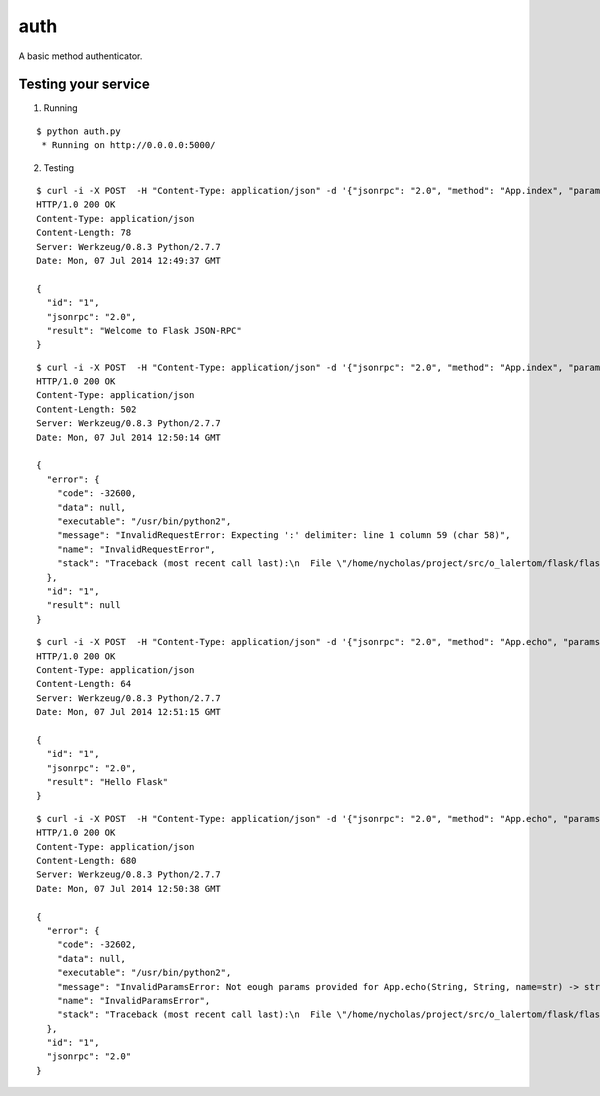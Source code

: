 auth
====

A basic method authenticator.


Testing your service
********************

1. Running

::

    $ python auth.py
     * Running on http://0.0.0.0:5000/


2. Testing

::

    $ curl -i -X POST  -H "Content-Type: application/json" -d '{"jsonrpc": "2.0", "method": "App.index", "params": {"username": "flask", "password": "JSON-RPC"}, "id": "1"}' http://localhost:5000/api
    HTTP/1.0 200 OK
    Content-Type: application/json
    Content-Length: 78
    Server: Werkzeug/0.8.3 Python/2.7.7
    Date: Mon, 07 Jul 2014 12:49:37 GMT

    {
      "id": "1",
      "jsonrpc": "2.0",
      "result": "Welcome to Flask JSON-RPC"
    }


::

    $ curl -i -X POST  -H "Content-Type: application/json" -d '{"jsonrpc": "2.0", "method": "App.index", "params": {}, "id": "1"}' http://localhost:5000/api
    HTTP/1.0 200 OK
    Content-Type: application/json
    Content-Length: 502
    Server: Werkzeug/0.8.3 Python/2.7.7
    Date: Mon, 07 Jul 2014 12:50:14 GMT

    {
      "error": {
        "code": -32600,
        "data": null,
        "executable": "/usr/bin/python2",
        "message": "InvalidRequestError: Expecting ':' delimiter: line 1 column 59 (char 58)",
        "name": "InvalidRequestError",
        "stack": "Traceback (most recent call last):\n  File \"/home/nycholas/project/src/o_lalertom/flask/flask-jsonrpc/examples/../flask_jsonrpc/site.py\", line 281, in dispatch\n    raise InvalidRequestError(e.message)\nInvalidRequestError\n"
      },
      "id": "1",
      "result": null
    }


::

    $ curl -i -X POST  -H "Content-Type: application/json" -d '{"jsonrpc": "2.0", "method": "App.echo", "params": {"usernme": "flask", "password": "JSON-RPC", "name": "Flask"}, "id": "1"}' http://localhost:5000/api
    HTTP/1.0 200 OK
    Content-Type: application/json
    Content-Length: 64
    Server: Werkzeug/0.8.3 Python/2.7.7
    Date: Mon, 07 Jul 2014 12:51:15 GMT

    {
      "id": "1",
      "jsonrpc": "2.0",
      "result": "Hello Flask"
    }


::

    $ curl -i -X POST  -H "Content-Type: application/json" -d '{"jsonrpc": "2.0", "method": "App.echo", "params": {"username": "flask", "password": "JSON-RPC"}, "id": "1"}' http://localhost:5000/api
    HTTP/1.0 200 OK
    Content-Type: application/json
    Content-Length: 680
    Server: Werkzeug/0.8.3 Python/2.7.7
    Date: Mon, 07 Jul 2014 12:50:38 GMT

    {
      "error": {
        "code": -32602,
        "data": null,
        "executable": "/usr/bin/python2",
        "message": "InvalidParamsError: Not eough params provided for App.echo(String, String, name=str) -> str",
        "name": "InvalidParamsError",
        "stack": "Traceback (most recent call last):\n  File \"/home/nycholas/project/src/o_lalertom/flask/flask-jsonrpc/examples/../flask_jsonrpc/site.py\", line 197, in response_dict\n    validate_params(method, D)\n  File \"/home/nycholas/project/src/o_lalertom/flask/flask-jsonrpc/examples/../flask_jsonrpc/site.py\", line 95, in validate_params\n    .format(method.json_sig))\nInvalidParamsError\n"
      },
      "id": "1",
      "jsonrpc": "2.0"
    }
